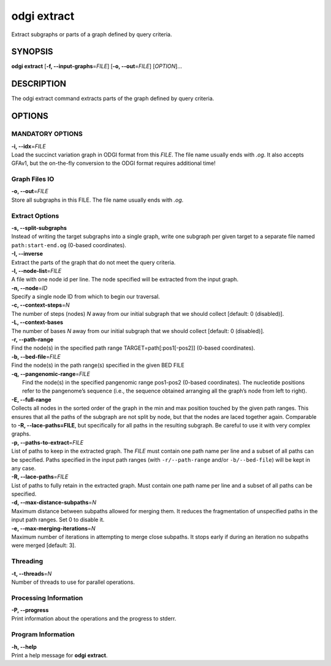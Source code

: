.. _odgi extract:

#########
odgi extract
#########

Extract subgraphs or parts of a graph defined by query criteria.

SYNOPSIS
========

**odgi extract** [**-f, --input-graphs**\ =\ *FILE*] [**-o,
--out**\ =\ *FILE*] [*OPTION*]…

DESCRIPTION
===========

The odgi extract command extracts parts of the graph defined by
query criteria.

OPTIONS
=======

MANDATORY OPTIONS
-----------------

| **-i, --idx**\ =\ *FILE*
| Load the succinct variation graph in ODGI format from this *FILE*. The file name usually ends with *.og*. It also accepts GFAv1, but the on-the-fly conversion to the ODGI format requires additional time!

Graph Files IO
--------------

| **-o, --out**\ =\ *FILE*
| Store all subgraphs in this FILE. The file name usually ends with
  *.og*.

Extract Options
---------------

| **-s, --split-subgraphs**
| Instead of writing the target subgraphs into a single graph, write one
  subgraph per given target to a separate file named
  ``path:start-end.og`` (0-based coordinates).

| **-I, --inverse**
| Extract the parts of the graph that do not meet the query criteria.

| **-l, --node-list**\ =\ *FILE*
| A file with one node id per line. The node specified will be extracted
  from the input graph.

| **-n, --node**\ =\ *ID*
| Specify a single node ID from which to begin our traversal.

| **-c, --context-steps**\ =\ *N*
| The number of steps (nodes) *N* away from our initial subgraph that we should
  collect [default: 0 (disabled)].

| **-L, --context-bases**
| The number of bases *N* away from our initial subgraph that we should collect [default: 0 (disabled)].

| **-r, --path-range**
| Find the node(s) in the specified path range TARGET=path[:pos1[-pos2]]
  (0-based coordinates).

| **-b, --bed-file**\ =\ *FILE*
| Find the node(s) in the path range(s) specified in the given BED FILE

| **-q, --pangenomic-range**\ =\ *FILE*
|  Find the node(s) in the specified pangenomic range pos1-pos2 (0-based coordinates). The nucleotide positions refer to the pangenome’s sequence (i.e., the sequence obtained arranging all the graph’s node from left to right).

| **-E, --full-range**
| Collects all nodes in the sorted order of the graph in the min and max
  position touched by the given path ranges. This ensures that all the paths of the subgraph are not split by node, but that the nodes are laced together again. Comparable to **-R, --lace-paths=FILE**, but specifically for all paths in the resulting subgraph. Be careful to use it with
  very complex graphs.

| **-p, --paths-to-extract**\ =\ *FILE*
| List of paths to keep in the extracted graph. The *FILE* must contain one
  path name per line and a subset of all paths can be specified.
 Paths specified in the input path ranges (with ``-r/--path-range`` and/or ``-b/--bed-file``)
 will be kept in any case.

| **-R, --lace-paths**\ =\ *FILE*
| List of paths to fully retain in the extracted graph. Must contain one
  path name per line and a subset of all paths can be specified.

| **-d, --max-distance-subpaths**\ =\ *N*
| Maximum distance between subpaths allowed for merging them.
  It reduces the fragmentation of unspecified paths in the input path ranges.
  Set 0 to disable it.

| **-e, --max-merging-iterations**\ =\ *N*
| Maximum number of iterations in attempting to merge close subpaths. 
  It stops early if during an iteration no subpaths were merged [default: 3].


Threading
---------

| **-t, --threads**\ =\ *N*
| Number of threads to use for parallel operations.

Processing Information
----------------------

| **-P, --progress**
| Print information about the operations and the progress to stderr.

Program Information
-------------------

| **-h, --help**
| Print a help message for **odgi extract**.

..
	EXIT STATUS
	===========

	| **0**
	| Success.

	| **1**
	| Failure (syntax or usage error; parameter error; file processing
	  failure; unexpected error).

	BUGS
	====

	Refer to the **odgi** issue tracker at
	https://github.com/pangenome/odgi/issues.
